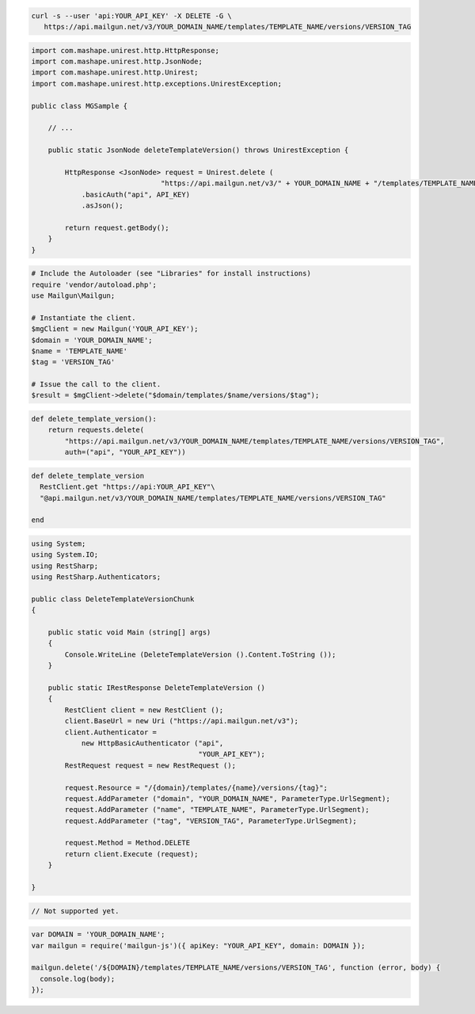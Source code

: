 .. code-block:: bash

 curl -s --user 'api:YOUR_API_KEY' -X DELETE -G \
    https://api.mailgun.net/v3/YOUR_DOMAIN_NAME/templates/TEMPLATE_NAME/versions/VERSION_TAG

.. code-block:: java

 import com.mashape.unirest.http.HttpResponse;
 import com.mashape.unirest.http.JsonNode;
 import com.mashape.unirest.http.Unirest;
 import com.mashape.unirest.http.exceptions.UnirestException;
 
 public class MGSample {
 
     // ...
 
     public static JsonNode deleteTemplateVersion() throws UnirestException {
 
         HttpResponse <JsonNode> request = Unirest.delete (
                                "https://api.mailgun.net/v3/" + YOUR_DOMAIN_NAME + "/templates/TEMPLATE_NAME/versions/VERSION_TAG")
             .basicAuth("api", API_KEY)
             .asJson();
 
         return request.getBody();
     }
 }

.. code-block:: php

  # Include the Autoloader (see "Libraries" for install instructions)
  require 'vendor/autoload.php';
  use Mailgun\Mailgun;

  # Instantiate the client.
  $mgClient = new Mailgun('YOUR_API_KEY');
  $domain = 'YOUR_DOMAIN_NAME';
  $name = 'TEMPLATE_NAME'
  $tag = 'VERSION_TAG'
  
  # Issue the call to the client.
  $result = $mgClient->delete("$domain/templates/$name/versions/$tag");

.. code-block:: py

 def delete_template_version():
     return requests.delete(
         "https://api.mailgun.net/v3/YOUR_DOMAIN_NAME/templates/TEMPLATE_NAME/versions/VERSION_TAG",
         auth=("api", "YOUR_API_KEY"))

.. code-block:: rb

 def delete_template_version
   RestClient.get "https://api:YOUR_API_KEY"\
   "@api.mailgun.net/v3/YOUR_DOMAIN_NAME/templates/TEMPLATE_NAME/versions/VERSION_TAG"
   
 end

.. code-block:: csharp

 using System;
 using System.IO;
 using RestSharp;
 using RestSharp.Authenticators;

 public class DeleteTemplateVersionChunk
 {

     public static void Main (string[] args)
     {
         Console.WriteLine (DeleteTemplateVersion ().Content.ToString ());
     }

     public static IRestResponse DeleteTemplateVersion ()
     {
         RestClient client = new RestClient ();
         client.BaseUrl = new Uri ("https://api.mailgun.net/v3");
         client.Authenticator =
             new HttpBasicAuthenticator ("api",
                                         "YOUR_API_KEY");
         RestRequest request = new RestRequest ();

         request.Resource = "/{domain}/templates/{name}/versions/{tag}";
         request.AddParameter ("domain", "YOUR_DOMAIN_NAME", ParameterType.UrlSegment);
         request.AddParameter ("name", "TEMPLATE_NAME", ParameterType.UrlSegment);
         request.AddParameter ("tag", "VERSION_TAG", ParameterType.UrlSegment);

         request.Method = Method.DELETE
         return client.Execute (request);
     }

 }

.. code-block:: go

 // Not supported yet.

.. code-block:: js

 var DOMAIN = 'YOUR_DOMAIN_NAME';
 var mailgun = require('mailgun-js')({ apiKey: "YOUR_API_KEY", domain: DOMAIN });

 mailgun.delete('/${DOMAIN}/templates/TEMPLATE_NAME/versions/VERSION_TAG', function (error, body) {
   console.log(body);
 });

